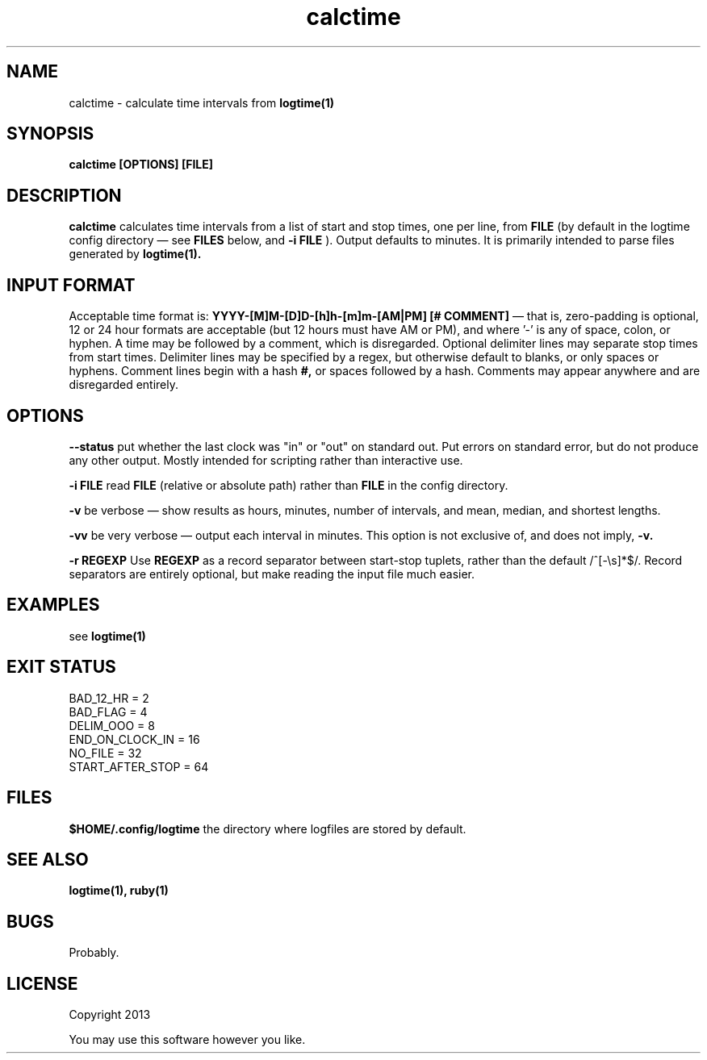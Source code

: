 .TH calctime 1 calctime\-0.0.1
.SH NAME
calctime \- calculate time intervals from 
.B logtime(1)
.SH SYNOPSIS
.B calctime [OPTIONS] [FILE]
.SH DESCRIPTION
.B calctime 
calculates time intervals from a list of start and stop times,
one per line,
from
.B FILE
(by default in the logtime config directory \(em see
.B FILES
below, and 
.B -i FILE
).
Output defaults to minutes.
It is primarily intended to parse files generated by 
.B logtime(1).
.SH INPUT FORMAT
Acceptable time format is:
.B YYYY-[M]M-[D]D-[h]h-[m]m-[AM|PM]  [# COMMENT]
\(em that is,
zero\(hypadding is optional,
12 or 24 hour formats are acceptable (but 12 hours must have AM or PM),
and where '-' is any of space, colon, or hyphen.
A time may be followed by a comment, 
which is disregarded.
Optional delimiter lines may separate stop times from start times.
Delimiter lines may be specified by a regex, 
but otherwise default to blanks,
or only spaces or hyphens.
Comment lines begin with a hash
.B #,
or spaces followed by a hash.
Comments may appear anywhere and are disregarded entirely.
.SH OPTIONS
.LP
.B --status
put whether the last clock was "in" or "out" on standard out.
Put errors on standard error, 
but do not produce any other output.
Mostly intended for scripting rather than interactive use.
.LP
.B -i FILE
read 
.B FILE
(relative or absolute path)
rather than 
.B FILE
in the config directory.
.LP
.B -v
be verbose \(em
show results as hours, minutes, number of intervals, 
and mean, median, and shortest lengths.
.LP
.B -vv
be very verbose \(em
output each interval in minutes.
This option is not exclusive of,
and does not imply, 
.B -v.
.LP
.B -r REGEXP
Use
.B REGEXP
as a record separator between start\(hystop tuplets,
rather than the default /^[-\\s]*$/.
Record separators are entirely optional, 
but make reading the input file much easier.
.SH EXAMPLES
see
.B logtime(1)
.SH EXIT STATUS
.LP
 BAD_12_HR = 2
 BAD_FLAG = 4
 DELIM_OOO = 8
 END_ON_CLOCK_IN = 16
 NO_FILE = 32
 START_AFTER_STOP = 64
.SH FILES
.B $HOME/.config/logtime
the directory where logfiles are stored by default.
.SH SEE ALSO
.B logtime(1), ruby(1)
.SH BUGS
Probably.
.SH LICENSE
Copyright 2013 
.sp
You may use this software however you like.
